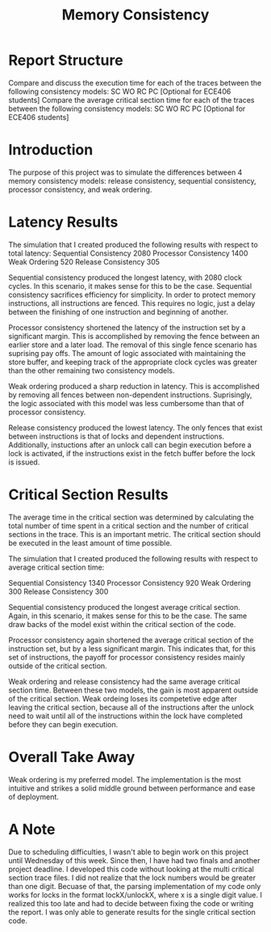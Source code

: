#+TITLE: Memory Consistency
*  Report Structure
 Compare and discuss the execution time for each of the traces between the following consistency models:
 SC
 WO
 RC
 PC [Optional for ECE406 students]
 Compare the average critical section time for each of the traces between the following consistency models:
 SC
 WO
 RC
 PC [Optional for ECE406 students]
* Introduction
The purpose of this project was to simulate the differences between 4 memory consistency models: release consistency, sequential consistency, processor consistency, and weak ordering.
* Latency Results
The simulation that I created produced the following results with respect to total latency:
Sequential Consistency
2080
Processor Consistency
1400
Weak Ordering
520
Release Consistency
305

Sequential consistency produced the longest latency, with 2080 clock cycles. In this scenario, it makes sense for this to be the case. Sequential consistency sacrifices efficiency for simplicity. In order to protect memory instructions, all instructions are fenced. This requires no logic, just a delay between the finishing of one instruction and beginning of another.

Processor consistency shortened the latency of the instruction set by a significant margin. This is accomplished by removing the fence between an earlier store and a later load. The removal of this single fence scenario has suprising pay offs. The amount of logic associated with maintaining the store buffer, and keeping track of the appropriate clock cycles was greater than the other remaining two consistency models.

Weak ordering produced a sharp reduction in latency. This is accomplished by removing all fences between non-dependent instructions. Suprisingly, the logic associated with this model was less cumbersome than that of processor consistency.

Release consistency produced the lowest latency. The only fences that exist between instructions is that of locks and dependent instructions. Additionally, instuctions after an unlock call can begin execution before a lock is activated, if the instructions exist in the fetch buffer before the lock is issued.

* Critical Section Results
The average time in the critical section was determined by calculating the total number of time spent in a critical section and the number of critical sections in the trace. This is an important metric. The critical section should be executed in the least amount of time possible.

The simulation that I created produced the following results with respect to average critical section time:

Sequential Consistency
1340
Processor Consistency
920
Weak Ordering
300
Release Consistency
300

Sequential consistency produced the longest average critical section. Again, in this scenario, it makes sense for this to be the case. The same draw backs of the model exist within the critical section of the code.

Processor consistency again shortened the average critical section of the instruction set, but by a less significant margin. This indicates that, for this set of instructions, the payoff for processor consistency resides mainly outside of the critical section.

Weak ordering and release consistency had the same average critical section time. Between these two models, the gain is most apparent outside of the critical section. Weak ordeing loses its competetive edge after leaving the critical section, because all of the instructions after the unlock need to wait until all of the instructions within the lock have completed before they can begin execution.
* Overall Take Away
Weak ordering is my preferred model. The implementation is the most intuitive and strikes a solid middle ground between performance and ease of deployment.
* A Note
 Due to scheduling difficulties, I wasn't able to begin work on this project until Wednesday of this week. Since then, I have had two finals and another project deadline. I developed this code without looking at the multi critical section trace files. I did not realize that the lock numbers would be greater than one digit. Becuase of that, the parsing implementation of my code only works for locks in the format lockX/unlockX, where x is a single digit value. I realized this too late and had to decide between fixing the code or writing the report. I was only able to generate results for the single critical section code.
